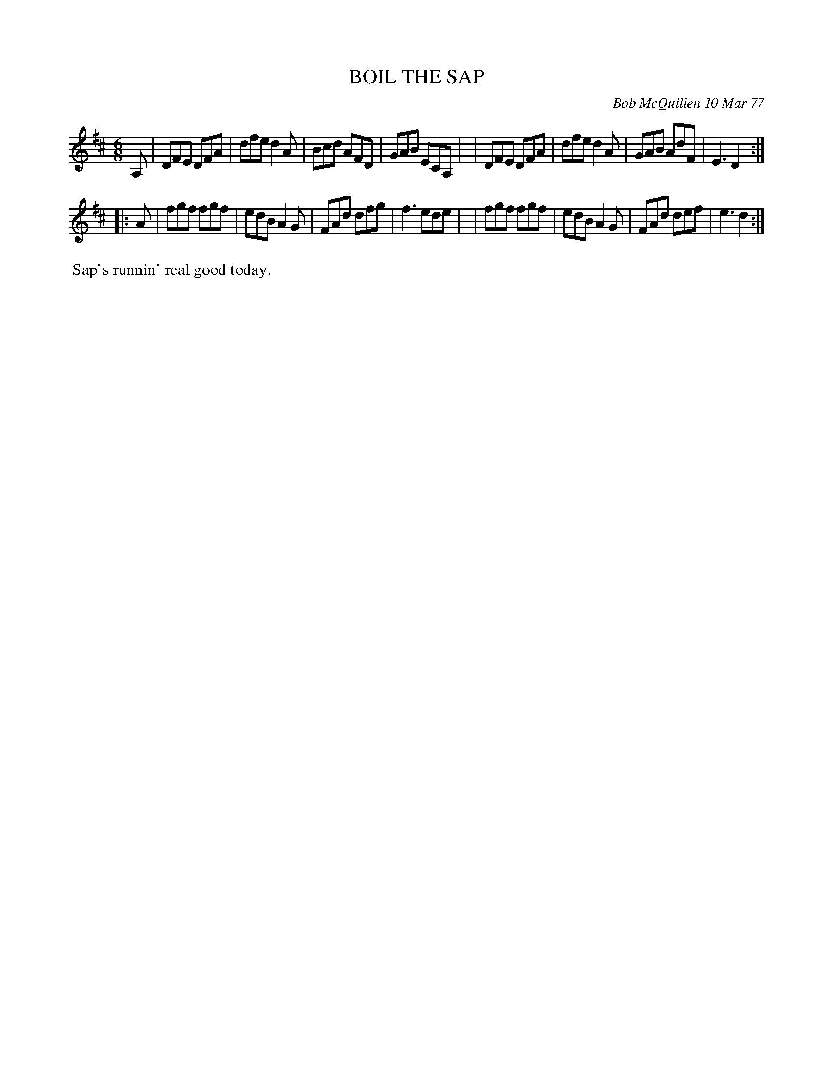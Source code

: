X: 03012
T: BOIL THE SAP
C: Bob McQuillen 10 Mar 77
B: Bob's Note Book 03 #12
%R: jig
%D:1977
Z: 2020 John Chambers <jc:trillian.mit.edu>
M: 6/8
L: 1/8
K: D
A, \
| DFE DFA | dfe d2A | Bcd AFD | GAB ECA, |\
| DFE DFA | dfe d2A | GAB AdF | E3 D2 :|
|: A \
| fgf fgf | edB A2G | FAd dfg | f3 ede |\
| fgf fgf | edB A2G | FAd def | e3 d2 :|
%%begintext align
%% Sap's runnin' real good today.
%%endtext
